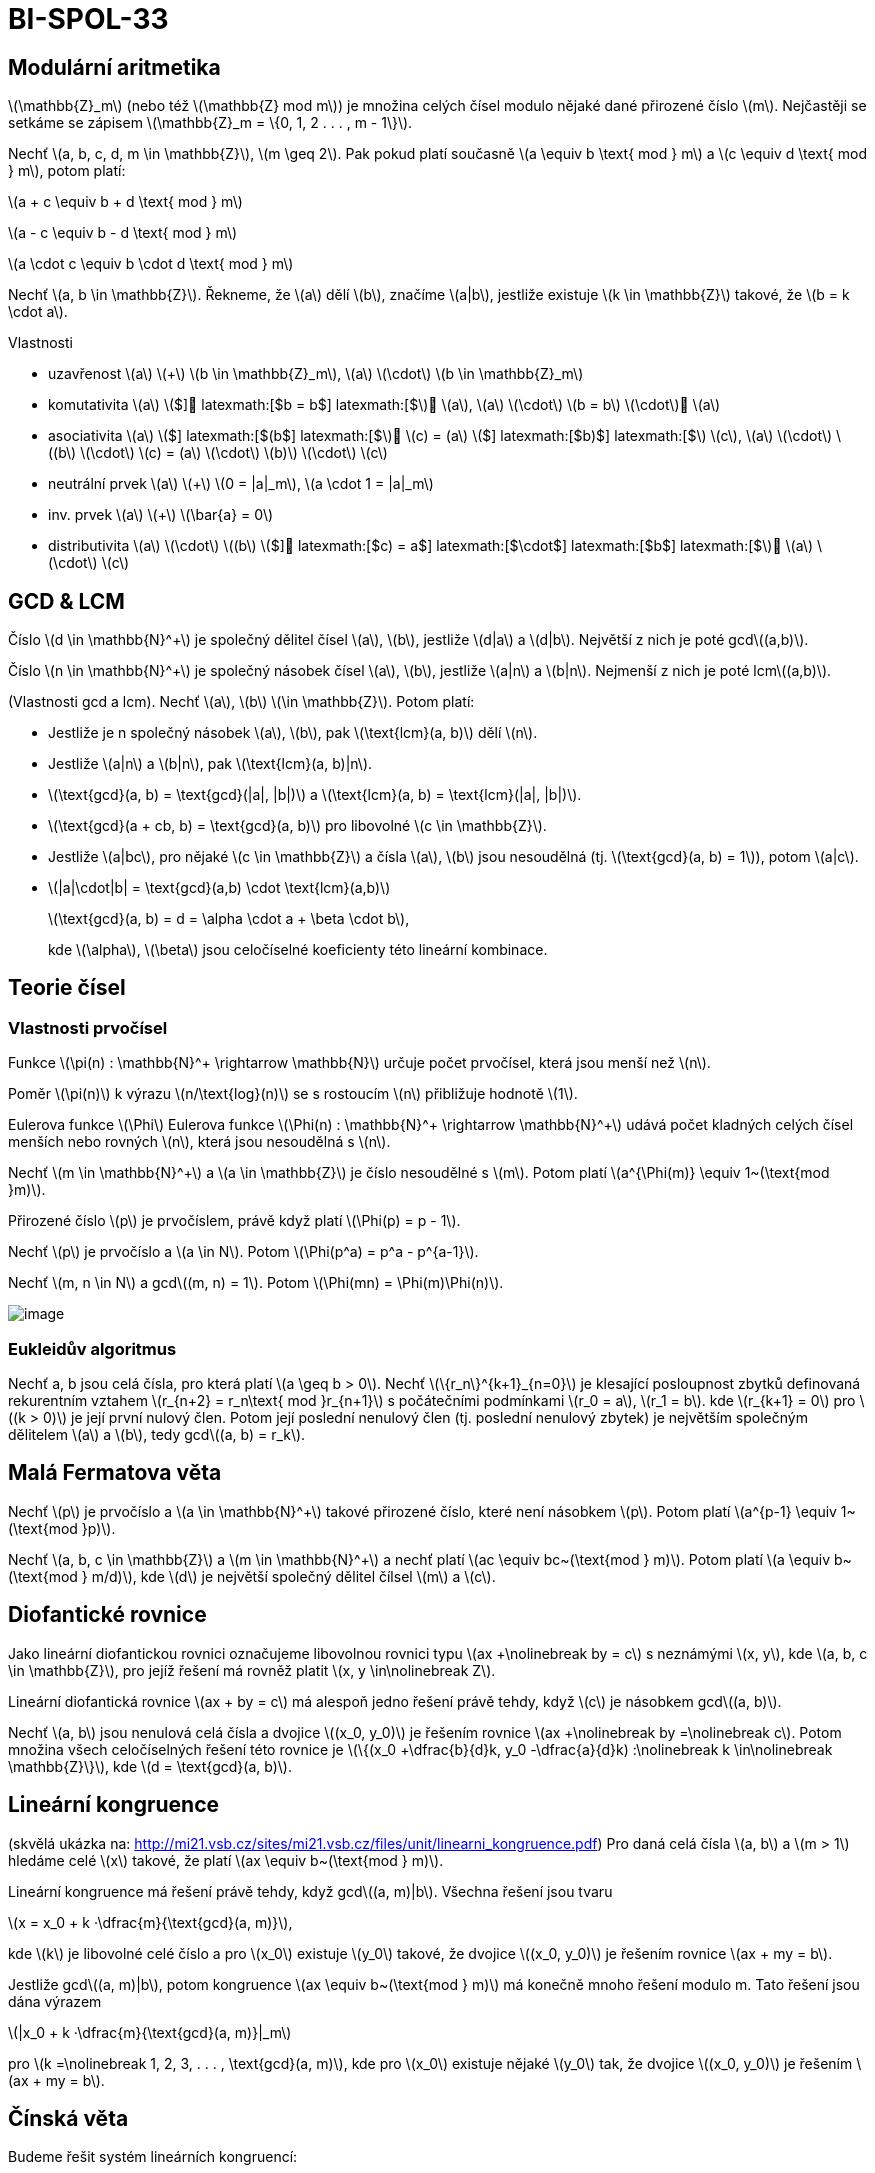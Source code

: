 = BI-SPOL-33
:stem:
:imagesdir: images

== Modulární aritmetika

latexmath:[$\mathbb{Z}_m$] (nebo též latexmath:[$\mathbb{Z} mod m$]) je
množina celých čísel modulo nějaké dané přirozené číslo latexmath:[$m$].
Nejčastěji se setkáme se zápisem
latexmath:[$\mathbb{Z}_m = \{0, 1, 2 . . . , m - 1\}$].

Nechť latexmath:[$a, b, c, d, m \in \mathbb{Z}$],
latexmath:[$m \geq 2$]. Pak pokud platí současně
latexmath:[$a \equiv b \text{ mod } m$] a
latexmath:[$c \equiv d \text{ mod } m$], potom platí:

latexmath:[$a + c \equiv b + d \text{ mod } m$]

latexmath:[$a - c \equiv b - d \text{ mod } m$]

latexmath:[$a \cdot c \equiv b \cdot d \text{ mod } m$]

Nechť latexmath:[$a, b \in \mathbb{Z}$]. Řekneme, že latexmath:[$a$]
dělí latexmath:[$b$], značíme latexmath:[$a|b$], jestliže existuje
latexmath:[$k \in \mathbb{Z}$] takové, že latexmath:[$b = k \cdot a$].

Vlastnosti

* uzavřenost latexmath:[$a$] latexmath:[$+$]
latexmath:[$b \in \mathbb{Z}_m$], latexmath:[$a$] latexmath:[$\cdot$]
latexmath:[$b \in \mathbb{Z}_m$]
* komutativita latexmath:[$a$] latexmath:[$+$] latexmath:[$b = b$]
latexmath:[$+$] latexmath:[$a$], latexmath:[$a$] latexmath:[$\cdot$]
latexmath:[$b = b$] latexmath:[$\cdot$] latexmath:[$a$]
* asociativita latexmath:[$a$] latexmath:[$+$] latexmath:[$(b$]
latexmath:[$+$] latexmath:[$c) = (a$] latexmath:[$+$] latexmath:[$b)$]
latexmath:[$+$] latexmath:[$c$], latexmath:[$a$] latexmath:[$\cdot$]
latexmath:[$(b$] latexmath:[$\cdot$] latexmath:[$c) = (a$]
latexmath:[$\cdot$] latexmath:[$b)$] latexmath:[$\cdot$]
latexmath:[$c$]
* neutrální prvek latexmath:[$a$] latexmath:[$+$]
latexmath:[$0 = |a|_m$], latexmath:[$a \cdot 1 = |a|_m$]
* inv. prvek latexmath:[$a$] latexmath:[$+$] latexmath:[$\bar{a} = 0$]
* distributivita latexmath:[$a$] latexmath:[$\cdot$] latexmath:[$(b$]
latexmath:[$+$] latexmath:[$c) = a$] latexmath:[$\cdot$]
latexmath:[$b$] latexmath:[$+$] latexmath:[$a$] latexmath:[$\cdot$]
latexmath:[$c$]

== GCD & LCM

Číslo latexmath:[$d \in \mathbb{N}^+$] je společný dělitel čísel
latexmath:[$a$], latexmath:[$b$], jestliže latexmath:[$d|a$] a
latexmath:[$d|b$]. Největší z nich je poté gcdlatexmath:[$(a,b)$].

Číslo latexmath:[$n \in \mathbb{N}^+$] je společný násobek čísel
latexmath:[$a$], latexmath:[$b$], jestliže latexmath:[$a|n$] a
latexmath:[$b|n$]. Nejmenší z nich je poté lcmlatexmath:[$(a,b)$].

(Vlastnosti gcd a lcm). Nechť latexmath:[$a$], latexmath:[$b$]
latexmath:[$\in \mathbb{Z}$]. Potom platí:

* Jestliže je n společný násobek latexmath:[$a$], latexmath:[$b$], pak
latexmath:[$\text{lcm}(a, b)$] dělí latexmath:[$n$].
* Jestliže latexmath:[$a|n$] a latexmath:[$b|n$], pak
latexmath:[$\text{lcm}(a, b)|n$].
* latexmath:[$\text{gcd}(a, b) = \text{gcd}(|a|, |b|)$] a
latexmath:[$\text{lcm}(a, b) = \text{lcm}(|a|, |b|)$].
* latexmath:[$\text{gcd}(a + cb, b) = \text{gcd}(a, b)$] pro libovolné
latexmath:[$c \in \mathbb{Z}$].
* Jestliže latexmath:[$a|bc$], pro nějaké latexmath:[$c \in \mathbb{Z}$]
a čísla latexmath:[$a$], latexmath:[$b$] jsou nesoudělná (tj.
latexmath:[$\text{gcd}(a, b) = 1$]), potom latexmath:[$a|c$].
* latexmath:[$|a|\cdot|b| = \text{gcd}(a,b) \cdot \text{lcm}(a,b)$]
+
latexmath:[$\text{gcd}(a, b) = d = \alpha \cdot a + \beta \cdot b$],
+
kde latexmath:[$\alpha$], latexmath:[$\beta$] jsou celočíselné
koeficienty této lineární kombinace.

== Teorie čísel

=== Vlastnosti prvočísel

Funkce latexmath:[$\pi(n) : \mathbb{N}^+ \rightarrow \mathbb{N}$] určuje
počet prvočísel, která jsou menší než latexmath:[$n$].

Poměr latexmath:[$\pi(n)$] k výrazu latexmath:[$n/\text{log}(n)$] se s
rostoucím latexmath:[$n$] přibližuje hodnotě latexmath:[$1$].

Eulerova funkce latexmath:[$\Phi$] Eulerova funkce
latexmath:[$\Phi(n) : \mathbb{N}^+ \rightarrow \mathbb{N}^+$] udává
počet kladných celých čísel menších nebo rovných latexmath:[$n$], která
jsou nesoudělná s latexmath:[$n$].

Nechť latexmath:[$m \in \mathbb{N}^+$] a latexmath:[$a \in \mathbb{Z}$]
je číslo nesoudělné s latexmath:[$m$]. Potom platí
latexmath:[$a^{\Phi(m)} \equiv 1~(\text{mod }m)$].

Přirozené číslo latexmath:[$p$] je prvočíslem, právě když platí
latexmath:[$\Phi(p) = p - 1$].

Nechť latexmath:[$p$] je prvočíslo a latexmath:[$a \in N$]. Potom
latexmath:[$\Phi(p^a) = p^a - p^{a-1}$].

Nechť latexmath:[$m, n \in N$] a gcdlatexmath:[$(m, n) = 1$]. Potom
latexmath:[$\Phi(mn) = \Phi(m)\Phi(n)$].

image:primes.png[image]

=== Eukleidův algoritmus

Nechť a, b jsou celá čísla, pro která platí latexmath:[$a \geq b > 0$].
Nechť latexmath:[$\{r_n\}^{k+1}_{n=0}$] je klesající posloupnost zbytků
definovaná rekurentním vztahem
latexmath:[$r_{n+2} = r_n\text{ mod }r_{n+1}$] s počátečními podmínkami
latexmath:[$r_0 = a$], latexmath:[$r_1 = b$]. kde
latexmath:[$r_{k+1} = 0$] pro latexmath:[$(k > 0)$] je její první nulový
člen. Potom její poslední nenulový člen (tj. poslední nenulový zbytek)
je největším společným dělitelem latexmath:[$a$] a latexmath:[$b$], tedy
gcdlatexmath:[$(a, b) = r_k$].

== Malá Fermatova věta

Nechť latexmath:[$p$] je prvočíslo a latexmath:[$a \in \mathbb{N}^+$]
takové přirozené číslo, které není násobkem latexmath:[$p$]. Potom platí
latexmath:[$a^{p-1} \equiv 1~(\text{mod }p)$].

Nechť latexmath:[$a, b, c \in \mathbb{Z}$] a
latexmath:[$m \in \mathbb{N}^+$] a nechť platí
latexmath:[$ac \equiv bc~(\text{mod } m)$]. Potom platí
latexmath:[$a \equiv b~(\text{mod } m/d)$], kde latexmath:[$d$] je
největší společný dělitel čílsel latexmath:[$m$] a latexmath:[$c$].

== Diofantické rovnice

Jako lineární diofantickou rovnici označujeme libovolnou rovnici typu
latexmath:[$ax +\nolinebreak by = c$] s neznámými latexmath:[$x, y$],
kde latexmath:[$a, b, c \in \mathbb{Z}$], pro jejíž řešení má rovněž
platit latexmath:[$x, y \in\nolinebreak Z$].

Lineární diofantická rovnice latexmath:[$ax + by = c$] má alespoň jedno
řešení právě tehdy, když latexmath:[$c$] je násobkem
gcdlatexmath:[$(a, b)$].

Nechť latexmath:[$a, b$] jsou nenulová celá čísla a dvojice
latexmath:[$(x_0, y_0)$] je řešením rovnice
latexmath:[$ax +\nolinebreak by =\nolinebreak c$]. Potom množina všech
celočíselných řešení této rovnice je
latexmath:[$\{(x_0 +\dfrac{b}{d}k, y_0 -\dfrac{a}{d}k) :\nolinebreak k \in\nolinebreak \mathbb{Z}\}$],
kde latexmath:[$d = \text{gcd}(a, b)$].

== Lineární kongruence

(skvělá ukázka na:
http://mi21.vsb.cz/sites/mi21.vsb.cz/files/unit/linearni_kongruence.pdf)
Pro daná celá čísla latexmath:[$a, b$] a latexmath:[$m > 1$] hledáme
celé latexmath:[$x$] takové, že platí
latexmath:[$ax \equiv b~(\text{mod } m)$].

Lineární kongruence má řešení právě tehdy, když
gcdlatexmath:[$(a, m)|b$]. Všechna řešení jsou tvaru

latexmath:[$x = x_0 + k ·\dfrac{m}{\text{gcd}(a, m)}$],

kde latexmath:[$k$] je libovolné celé číslo a pro latexmath:[$x_0$]
existuje latexmath:[$y_0$] takové, že dvojice latexmath:[$(x_0, y_0)$]
je řešením rovnice latexmath:[$ax + my = b$].

Jestliže gcdlatexmath:[$(a, m)|b$], potom kongruence
latexmath:[$ax \equiv b~(\text{mod } m)$] má konečně mnoho řešení modulo
m. Tato řešení jsou dána výrazem

latexmath:[$|x_0 + k ·\dfrac{m}{\text{gcd}(a, m)}|_m$]

pro latexmath:[$k =\nolinebreak 1, 2, 3, . . . , \text{gcd}(a, m)$], kde
pro latexmath:[$x_0$] existuje nějaké latexmath:[$y_0$] tak, že dvojice
latexmath:[$(x_0, y_0)$] je řešením latexmath:[$ax + my = b$].

== Čínská věta

Budeme řešit systém lineárních kongruencí:

latexmath:[$x \equiv a_1~(\text{mod } m_1)$]

latexmath:[$x \equiv a_2~(\text{mod } m_2)$]

· · ·

latexmath:[$x \equiv a_N~(\text{mod } m_N )$]

kde čísla latexmath:[$m_i$] jsou po dvou nesoudělná, tedy
gcdlatexmath:[$(m_i, m_j ) = 1$] pro všechna latexmath:[$i, j$], kde
latexmath:[$i \neq\nolinebreak j$].

Řešení tohoto systému existuje a všechna řešení jsou kongruentní modulo
latexmath:[$M$] (tedy v latexmath:[$Z_M$] je řešení určeno jednoznačně),
kde

latexmath:[$M = \prod\limits_{i=1}^{N}m_i$].

Definujme latexmath:[$M_i = \dfrac{M}{m_i}$].

Jelikož gcdlatexmath:[$(m_i, M_i) = 1$], pak existují řešení
latexmath:[$X_i$] lineárních kongruencí latexmath:[$M_iX_i \equiv 1$]
(mod latexmath:[$mi$]) pro všechna latexmath:[$i \in \{1, . . . , N\}$],
navíc platí pro všechna
latexmath:[$j \neq i$]latexmath:[$M_iX_i \equiv 0$] (mod latexmath:[$m_j$]).

Z čehož plyne:

latexmath:[$x \equiv a_1X_1M_1 + . . . + a_N X_NM_N~(\text{mod }M)$]

Příklad 1:

latexmath:[$x \equiv 1~(\text{mod } 2)$]
latexmath:[$x \equiv 2~(\text{mod } 3)$]
latexmath:[$x \equiv 3~(\text{mod } 5)$]

- - -

latexmath:[$M = 2\cdot 3 \cdot 5 = 30$]
latexmath:[$M_1 = 15,~M_2=10,~M_3=6$]

latexmath:[$M_1X_1 = 15X_1 \equiv 1~(\text{mod }2)$]
latexmath:[$X_1 = 1$]

latexmath:[$M_2X_2 = 10X_2 \equiv 1~(\text{mod }3)$]
latexmath:[$X_2 = 1$]

latexmath:[$M_3X_3 = 6X_3 \equiv 1~(\text{mod }5)$]
latexmath:[$X_3 = 1$]

- - -

latexmath:[$x = 1 \cdot 1 \cdot 15 + 2 \cdot 1 \cdot 10 + 3 \cdot 1 \cdot 6 = 53 \equiv 23~(\text{mod }30)$]

== Zobecněná Čínská věta

Systém lineárních kongruencí má řešení právě tehdy, když
gcdlatexmath:[$(m_i, m_j)$] dělí latexmath:[$a_i - a_j$] pro všechna
latexmath:[$i, j : 1 \leq i < j \leq N$]. Pokud řešení existuje, je
určeno jednoznačně modulo lcmlatexmath:[$(m_1, m_2, . . . , m_N)$].

Příklad 2:

latexmath:[$x \equiv 5~(\text{mod } 6)$]
latexmath:[$x \equiv 3~(\text{mod } 10)$]
latexmath:[$x \equiv 8~(\text{mod } 15)$]

- - -

latexmath:[$x = 5 + 6t$]

latexmath:[$5 + 6t \equiv 3~(\text{mod } 10)$]
latexmath:[$6t \equiv 8~(\text{mod } 10)$]
latexmath:[$t \equiv 8 \cdot 6^{-1}~(\text{mod } 10)$]
latexmath:[$t \equiv 3~(\text{mod } 10)$] latexmath:[$t = 3 + 10u$]

latexmath:[$x = 5 + 6t = 5 + 6(3 + 10u) = 23 + 60u$]

latexmath:[$23 + 60u \equiv 8~(\text{mod } 15)$]
latexmath:[$0\cdot u \equiv 0~(\text{mod } 15)$] latexmath:[$u \in N$]

- - -

latexmath:[$x = 5 + 6t = 23 + 60u$] lcmlatexmath:[$(6, 10, 15) = 30$]

latexmath:[$x \equiv 23~(\text{mod } 30)$]
